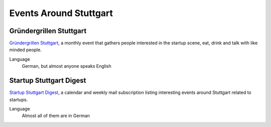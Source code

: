 Events Around Stuttgart
=======================

Gründergrillen Stuttgart
------------------------

`Gründergrillen Stuttgart <http://startup-stuttgart.de/veranstaltungen/grundergrillen-stuttgart/>`_, a monthly event that gathers people interested in the startup scene, eat, drink and talk with like minded people.

Language
    German, but almost anyone speaks English

Startup Stuttgart Digest
------------------------

`Startup Stuttgart Digest <https://www.startupdigest.com/digests/stuttgart>`_, a calendar and weekly mail subscription listing interesting events around Stuttgart related to startups.

Language
    Almost all of them are in German
